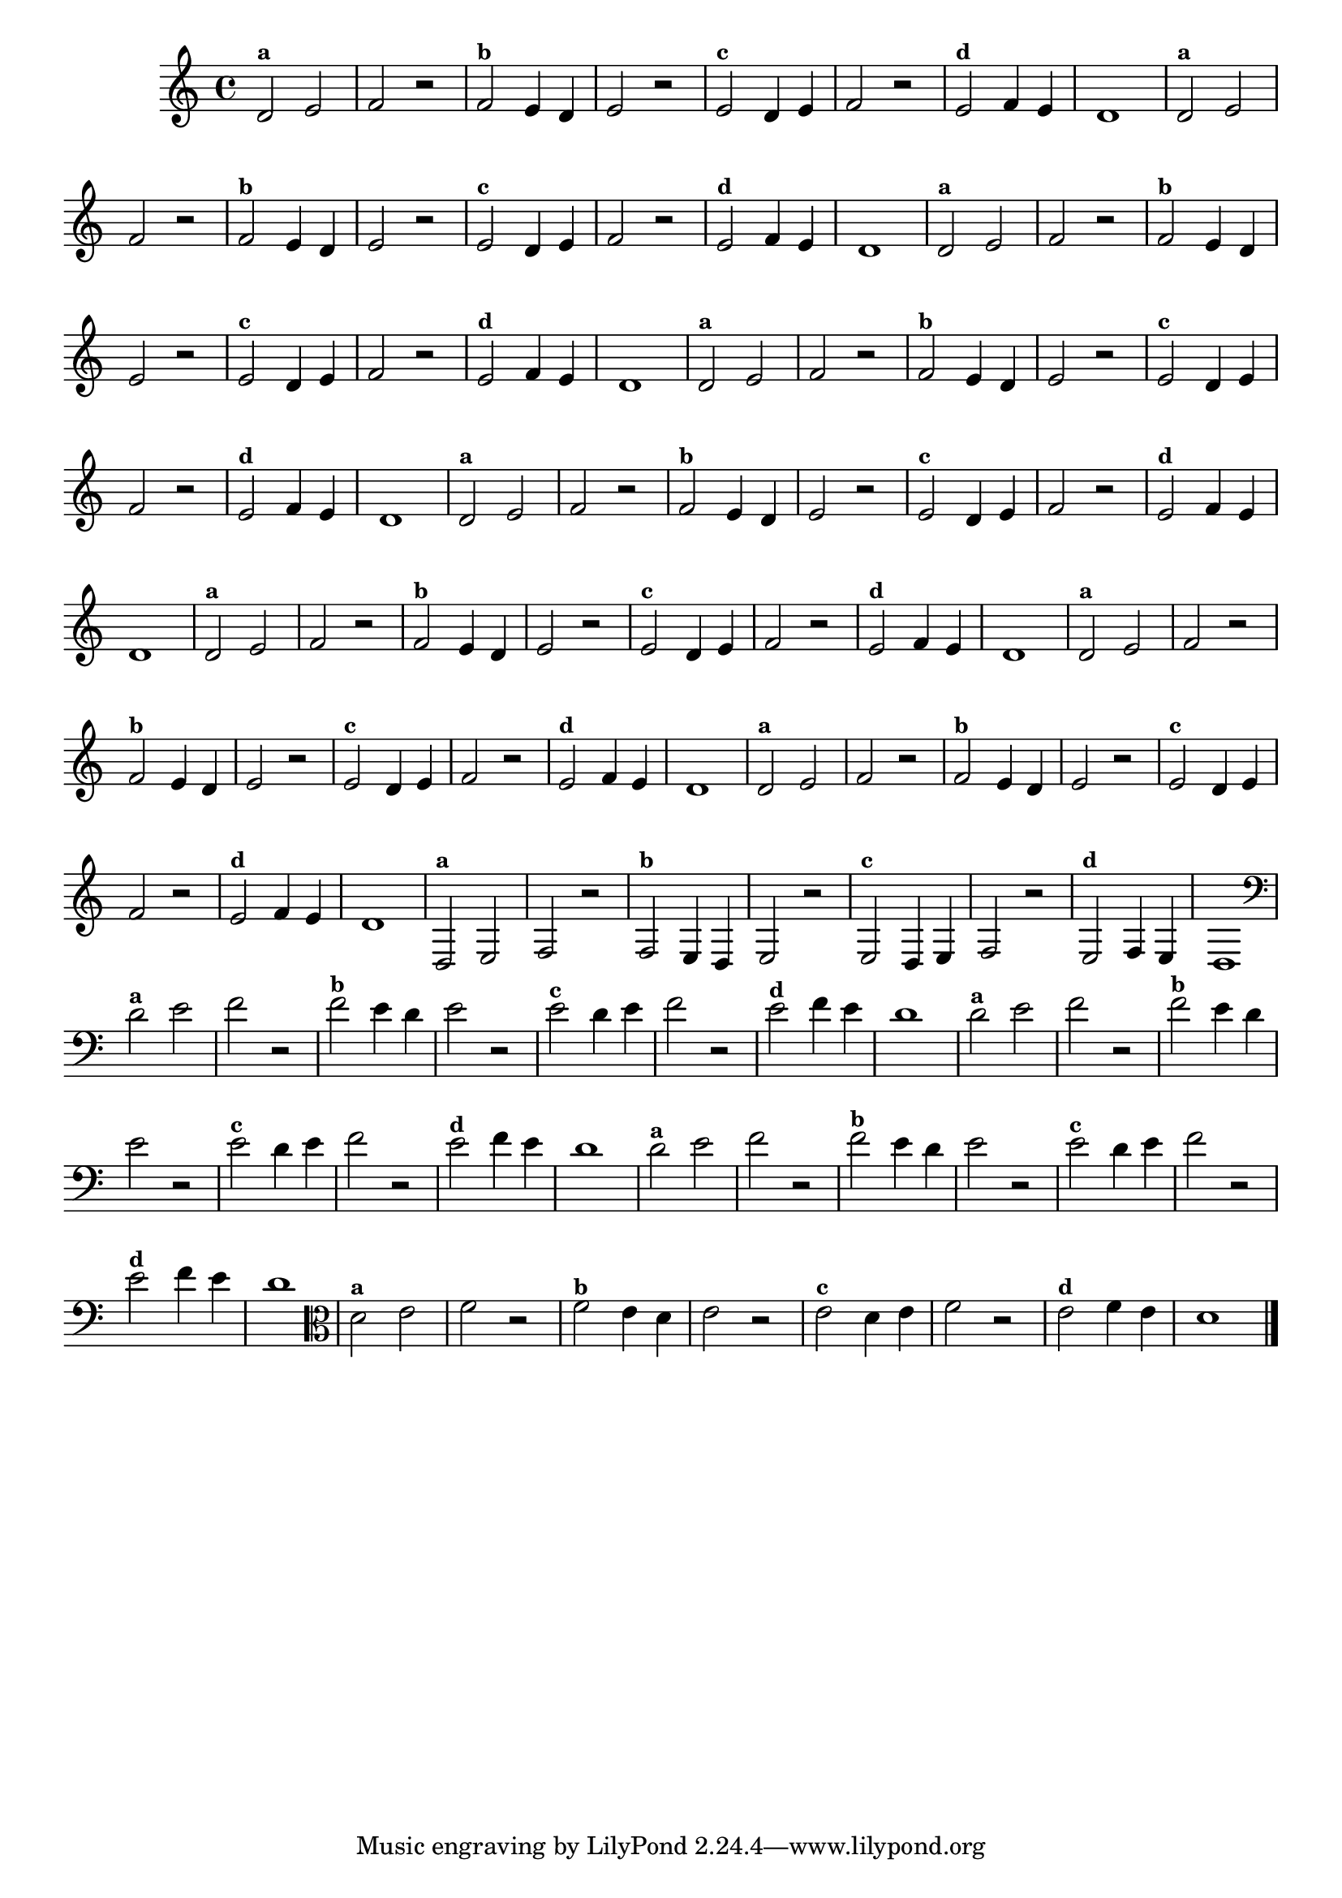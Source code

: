 
\version "2.14.2"

%\header { texidoc="14 - Descobrinfo as Notas Erradas"}

\relative c' {
  \override Staff.TimeSignature #'style = #'()

  \override Score.BarNumber #'transparent = ##t
                                %\override Score.RehearsalMark #'font-family = #'roman
  \override Score.RehearsalMark #'font-size = #-2

  \time 4/4 

                                % CLARINETE

  \tag #'cl {
    d2^\markup {\small \bold {"a"}} e f r
    
    f^\markup {\small \bold {"b"}} e4 d e2 r 

    e^\markup {\small \bold {"c"}} d4 e f2 r

    e^\markup {\small \bold {"d"}} f4 e d1 

  }

                                % FLAUTA

  \tag #'fl {
    d2^\markup {\small \bold {"a"}} e f r
    
    f^\markup {\small \bold {"b"}} e4 d e2 r 

    e^\markup {\small \bold {"c"}} d4 e f2 r

    e^\markup {\small \bold {"d"}} f4 e d1 

  }

                                % OBOÉ

  \tag #'ob {
    d2^\markup {\small \bold {"a"}} e f r
    
    f^\markup {\small \bold {"b"}} e4 d e2 r 

    e^\markup {\small \bold {"c"}} d4 e f2 r

    e^\markup {\small \bold {"d"}} f4 e d1 

  }

                                % SAX ALTO

  \tag #'saxa {
    d2^\markup {\small \bold {"a"}} e f r
    
    f^\markup {\small \bold {"b"}} e4 d e2 r 

    e^\markup {\small \bold {"c"}} d4 e f2 r

    e^\markup {\small \bold {"d"}} f4 e d1 

  }

                                % SAX TENOR

  \tag #'saxt {
    d2^\markup {\small \bold {"a"}} e f r
    
    f^\markup {\small \bold {"b"}} e4 d e2 r 

    e^\markup {\small \bold {"c"}} d4 e f2 r

    e^\markup {\small \bold {"d"}} f4 e d1 

  }

                                % SAX GENES

  \tag #'saxg {
    d2^\markup {\small \bold {"a"}} e f r
    
    f^\markup {\small \bold {"b"}} e4 d e2 r 

    e^\markup {\small \bold {"c"}} d4 e f2 r

    e^\markup {\small \bold {"d"}} f4 e d1 

  }

                                % TROMPETE

  \tag #'tpt {
    d2^\markup {\small \bold {"a"}} e f r
    
    f^\markup {\small \bold {"b"}} e4 d e2 r 

    e^\markup {\small \bold {"c"}} d4 e f2 r

    e^\markup {\small \bold {"d"}} f4 e d1 

  }

                                % TROMPA

  \tag #'tpa {
    d2^\markup {\small \bold {"a"}} e f r
    
    f^\markup {\small \bold {"b"}} e4 d e2 r 

    e^\markup {\small \bold {"c"}} d4 e f2 r

    e^\markup {\small \bold {"d"}} f4 e d1 

  }

                                % TROMPA OP

  \tag #'tpaop {
    d,2^\markup {\small \bold {"a"}} e f r
    
    f^\markup {\small \bold {"b"}} e4 d e2 r 

    e^\markup {\small \bold {"c"}} d4 e f2 r

    e^\markup {\small \bold {"d"}} f4 e d1 

  }

                                % TROMBONE

  \tag #'tbn {
    \clef bass
    d'2^\markup {\small \bold {"a"}} e f r
    
    f^\markup {\small \bold {"b"}} e4 d e2 r 

    e^\markup {\small \bold {"c"}} d4 e f2 r

    e^\markup {\small \bold {"d"}} f4 e d1 

  }

                                % TUBA MIB

  \tag #'tbamib {
    \clef bass
    d2^\markup {\small \bold {"a"}} e f r
    
    f^\markup {\small \bold {"b"}} e4 d e2 r 

    e^\markup {\small \bold {"c"}} d4 e f2 r

    e^\markup {\small \bold {"d"}} f4 e d1 

  }

                                % TUBA SIB

  \tag #'tbasib {
    \clef bass
    d2^\markup {\small \bold {"a"}} e f r
    
    f^\markup {\small \bold {"b"}} e4 d e2 r 

    e^\markup {\small \bold {"c"}} d4 e f2 r

    e^\markup {\small \bold {"d"}} f4 e d1 

  }

                                % VIOLA

  \tag #'vla {
    \clef alto
    d2^\markup {\small \bold {"a"}} e f r
    
    f^\markup {\small \bold {"b"}} e4 d e2 r 

    e^\markup {\small \bold {"c"}} d4 e f2 r

    e^\markup {\small \bold {"d"}} f4 e d1 

  }


                                % FINAL

  \bar "|."
}




